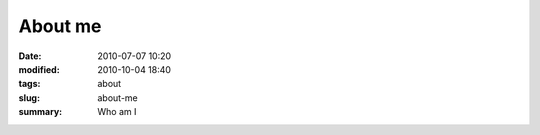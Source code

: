 About me
##############

:date: 2010-07-07 10:20
:modified: 2010-10-04 18:40
:tags: about
:slug: about-me
:summary: Who am I
